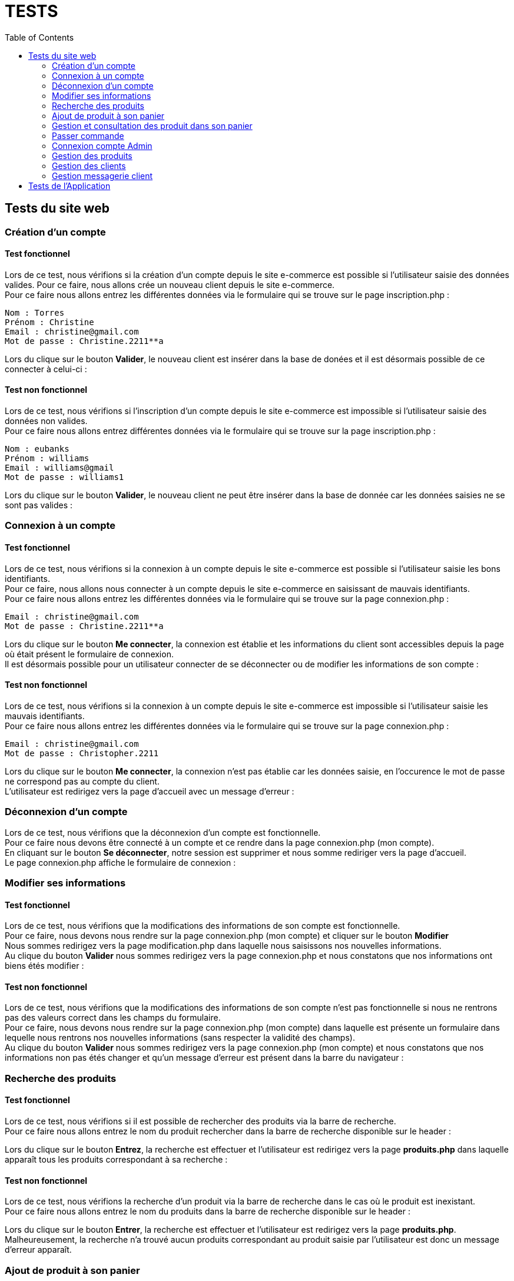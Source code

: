 = TESTS
:nofooter:
:toc: left
:icons: font

== Tests du site web

=== Création d'un compte 

==== Test fonctionnel
Lors de ce test, nous vérifions si la création d'un compte depuis le site e-commerce est possible si l'utilisateur saisie des données valides.
Pour ce faire, nous allons crée un nouveau client depuis le site e-commerce. + 
Pour ce faire nous allons entrez les différentes données via le formulaire qui se trouve sur le page inscription.php :

----
Nom : Torres
Prénom : Christine 
Email : christine@gmail.com
Mot de passe : Christine.2211**a
----

[insérer image]

Lors du clique sur le bouton *Valider*, le nouveau client est insérer dans la base de donées et il est désormais possible de ce connecter à celui-ci :

[insérer image]

==== Test non fonctionnel
Lors de ce test, nous vérifions si l'inscription d'un compte depuis le site e-commerce est impossible si l'utilisateur saisie des données non valides. +
Pour ce faire nous allons entrez différentes données via le formulaire qui se trouve sur la page inscription.php :

----
Nom : eubanks
Prénom : williams 
Email : williams@gmail
Mot de passe : williams1
----

[insérer image]

Lors du clique sur le bouton *Valider*, le nouveau client ne peut être insérer dans la base de donnée car les données saisies ne se sont pas valides :

[insérer image]

=== Connexion à un compte

==== Test fonctionnel
Lors de ce test, nous vérifions si la connexion à un compte depuis le site e-commerce est possible si l'utilisateur saisie les bons identifiants. +
Pour ce faire, nous allons nous connecter à un compte depuis le site e-commerce en saisissant de mauvais identifiants. + 
Pour ce faire nous allons entrez les différentes données via le formulaire qui se trouve sur la page connexion.php :

----
Email : christine@gmail.com
Mot de passe : Christine.2211**a
----

[insérer image]

Lors du clique sur le bouton *Me connecter*, la connexion est établie et les informations du client sont accessibles depuis la page où était présent le formulaire de connexion. +
Il est désormais possible pour un utilisateur connecter de se déconnecter ou de modifier les informations de son compte :

[insérer image]

==== Test non fonctionnel 
Lors de ce test, nous vérifions si la connexion à un compte depuis le site e-commerce est impossible si l'utilisateur saisie les mauvais identifiants. +
Pour ce faire nous allons entrez les différentes données via le formulaire qui se trouve sur la page connexion.php :

----
Email : christine@gmail.com
Mot de passe : Christopher.2211
----

[insérer image]

Lors du clique sur le bouton *Me connecter*, la connexion n'est pas établie car les données saisie, en l'occurence le mot de passe ne correspond pas au compte du client. +
L'utilisateur est redirigez vers la page d'accueil avec un message d'erreur :

[insérer image]

=== Déconnexion d'un compte
Lors de ce test, nous vérifions que la déconnexion d'un compte est fonctionnelle. +
Pour ce faire nous devons être connecté à un compte et ce rendre dans la page [.underline]#connexion.php# (mon compte). +
En cliquant sur le bouton *Se déconnecter*, notre session est supprimer et nous somme rediriger vers la page d'accueil. +
Le page [.underline]#connexion.php# affiche le formulaire de connexion :

=== Modifier ses informations 

==== Test fonctionnel
Lors de ce test, nous vérifions que la modifications des informations de son compte est fonctionnelle. +
Pour ce faire, nous devons nous rendre sur la page [.underline]#connexion.php# (mon compte) et cliquer sur le bouton *Modifier* +
Nous sommes redirigez vers la page [.underline]#modification.php# dans laquelle nous saisissons nos nouvelles informations. +
Au clique du bouton *Valider* nous sommes redirigez vers la page [.underline]#connexion.php# et nous constatons que nos informations ont biens étés modifier : 

==== Test non fonctionnel
Lors de ce test, nous vérifions que la modifications des informations de son compte n'est pas fonctionnelle si nous ne rentrons pas des valeurs correct dans les champs du formulaire. +
Pour ce faire, nous devons nous rendre sur la page [.underline]#connexion.php# (mon compte) dans laquelle est présente un formulaire dans lequelle nous rentrons nos nouvelles informations (sans respecter la validité des champs). +
Au clique du bouton *Valider* nous sommes redirigez vers la page [.underline]#connexion.php# (mon compte) et nous constatons que nos informations non pas étés changer et qu'un message d'erreur est présent dans la barre du navigateur : 

=== Recherche des produits

==== Test fonctionnel
Lors de ce test, nous vérifions si il est possible de rechercher des produits via la barre de recherche. +
Pour ce faire nous allons entrez le nom du produit rechercher dans la barre de recherche disponible sur le header : 

[insérer image]

Lors du clique sur le bouton *Entrez*, la recherche est effectuer et l'utilisateur est redirigez vers la page *produits.php* dans laquelle apparaît tous les produits correspondant à sa recherche :

[insérer image]

==== Test non fonctionnel
Lors de ce test, nous vérifions la recherche d'un produit via la barre de recherche dans le cas où le produit est inexistant. +
Pour ce faire nous allons entrez le nom du produits dans la barre de recherche disponible sur le header : 

[insérer image]

Lors du clique sur le bouton *Entrer*, la recherche est effectuer et l'utilisateur est redirigez vers la page *produits.php*. +
Malheureusement, la recherche n'a trouvé aucun produits correspondant au produit saisie par l'utilisateur est donc un message d'erreur apparaît.

[insérer image]

=== Ajout de produit à son panier

==== Test fonctionnel
Lors de ce test, nous vérifions s'il est possible d'ajouter un produit à son panier. +
Pour ce faire nous devons dans un premier temps être connecté et se rendre dans la page des produits. +
Ensuite, nous devons cliquer sur le boutons *Ajouter au panier* du produit que nous souhaitons. +
Le message présent dans l'alerte qui s'affiche doit être un message de succès : 

==== Test non fonctionnel
Lors de ce test, nous vérifions qu'il est impossible d'ajouter des produits à son panier si nous ne sommes pas connecter. +
Nous nous rendons dans la page [.underline]#produit.php# sans se connecter. +
Lorsque nous cliquons sur le boutons : *Ajouter au panier* sur un produit souhaitez, le message présent dans l'alerte doit être un message d'erreur : 

=== Gestion et consultation des produit dans son panier 

==== Supprimer un produit

==== Augmenter la quantité d'un produit

=== Passer commande

==== Test fonctionnel

==== Test non fonctionnel

=== Connexion compte Admin 

==== Test fonctionnel 
Lors de ce test, nous vérifions si la connexion à un compte Administrateur est fonctionnel. +
Pour ce faire dans un premier nous devons nous rendre dans la page [.underline]#connexion.php# dans laquelle 

==== Test non fonctionnel

=== Gestion des produits

==== Ajouter un produit

===== Test fonctionnel 

===== Test non fonctionnel

==== Modifier un produit

===== Test fonctionnel 

===== Test non fonctionnel

==== Supprimer un client

===== Test fonctionnel 

===== Test non fonctionnel

=== Gestion des clients

==== Ajouter un client

===== Test fonctionnel 

===== Test non fonctionnel

==== Modifier un client

===== Test fonctionnel 

===== Test non fonctionnel

==== Supprimer un client

===== Test fonctionnel 

===== Test non fonctionnel

=== Gestion messagerie client 

== Tests de l'Application